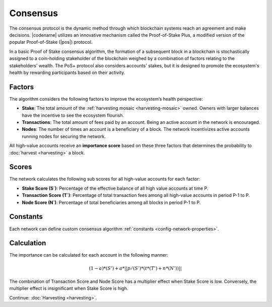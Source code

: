 #########
Consensus
#########

The consensus protocol is the dynamic method through which blockchain systems reach an agreement and make decisions.
|codename| utilizes an innovative mechanism called the Proof-of-Stake Plus, a modified version of the popular Proof-of-Stake (|pos|) protocol. 

In a basic Proof of Stake consensus algorithm, the formation of a subsequent block in a blockchain is stochastically assigned to a coin-holding stakeholder of the blockchain weighed by a combination of factors relating to the stakeholders' wealth.
The PoS+ protocol also considers accounts' stakes, but it is designed to promote the ecosystem's health by rewarding participants based on their activity.

.. _importance-calculation:

*******
Factors
*******

The algorithm considers the following factors to improve the ecosystem’s health perspective:

* **Stake**: The total amount of the :ref:`harvesting mosaic <harvesting-mosaic>` owned. Owners with larger balances have the incentive to see the ecosystem flourish.
* **Transactions**: The total amount of fees paid by an account. Being an active account in the network is encouraged.
* **Nodes**: The number of times an account is a beneficiary of a block. The network incentivizes active accounts running nodes for securing the network.

All high-value accounts receive an **importance score** based on these three factors that determines the probability to :doc:`harvest <harvesting>` a block.

******
Scores
******

The network calculates the following sub scores for all high-value accounts for each factor:

* **Stake Score (S`)**: Percentage of the effective balance of all high value accounts at time P.
* **Transaction Score (T`)**: Percentage of total transaction fees among all high-value accounts in period P-1 to P.
* **Node Score (N`)**: Percentage of total beneficiaries among all blocks in period P-1 to P.

*********
Constants
*********

Each network can define custom consensus algorithm :ref:`constants <config-network-properties>`.

.. csv-table::
    :header: "Constant", "Value", "Description"
    :delim: ;
    :widths: 30 30 40

    a; 0.05; Network wide contribution of activity score.
    p; 10000; Constants to tune phasing out of activity score.
    t; 0.8; Transaction score multiplier.
    n; 0.2; Node score multiplier.

***********
Calculation
***********

The importance can be calculated for each account in the following manner:

.. math::

    (1 - a) * (S') + a * || p / (S') * (t * (T') + n * (N')) ||

The combination of Transaction Score and Node Score has a multiplier effect when Stake Score is low.
Conversely, the multiplier effect is insignificant when Stake Score is high.

.. |pos| raw:: html

    <a href="https://en.wikipedia.org/wiki/Proof_of_stake" target="_blank">PoS</a>

Continue: :doc:`Harvesting <harvesting>`.
